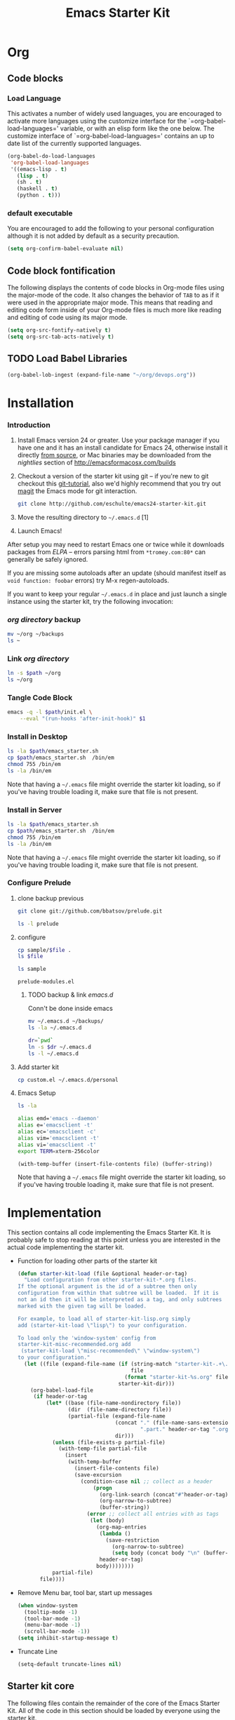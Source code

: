 #+TITLE: Emacs Starter Kit
#+OPTIONS: toc:2 num:nil ^:nil
* Org
** Code blocks
*** Load Language
   :PROPERTIES:
   :CUSTOM_ID: babel
   :END:
This activates a number of widely used languages, you are encouraged
to activate more languages using the customize interface for the
`=org-babel-load-languages=' variable, or with an elisp form like the
one below.  The customize interface of `=org-babel-load-languages='
contains an up to date list of the currently supported languages.
#+begin_src emacs-lisp
  (org-babel-do-load-languages
   'org-babel-load-languages
   '((emacs-lisp . t)
     (lisp . t)
     (sh . t)
     (haskell . t)
     (python . t)))
#+end_src
*** default executable
   :PROPERTIES:
   :CUSTOM_ID: babel_eval_yes
   :END:

You are encouraged to add the following to your personal configuration
although it is not added by default as a security precaution.
#+begin_src emacs-lisp
  (setq org-confirm-babel-evaluate nil)
#+end_src

** Code block fontification
   :PROPERTIES:
   :CUSTOM_ID: code-block-fontification
   :END:
The following displays the contents of code blocks in Org-mode files
using the major-mode of the code.  It also changes the behavior of
=TAB= to as if it were used in the appropriate major mode.  This means
that reading and editing code form inside of your Org-mode files is
much more like reading and editing of code using its major mode.
#+begin_src emacs-lisp
  (setq org-src-fontify-natively t)
  (setq org-src-tab-acts-natively t)
#+end_src

** TODO Load Babel Libraries
   :PROPERTIES:
   :CUSTOM_ID: code-block-org-devops
   :END:

#+BEGIN_SRC emacs-lisp
(org-babel-lob-ingest (expand-file-name "~/org/devops.org"))
#+END_SRC

* Installation
   :PROPERTIES:
   :CUSTOM_ID: installation
   :END:
*** Introduction
1. Install Emacs version 24 or greater.  Use your package manager if
   you have one and it has an install candidate for Emacs 24,
   otherwise install it directly [[http://savannah.gnu.org/projects/emacs/][from source]], or Mac binaries may be
   downloaded from the /nightlies/ section of
   http://emacsformacosx.com/builds
2. Checkout a version of the starter kit using git -- if you're new to
   git checkout this [[http://www.kernel.org/pub/software/scm/git/docs/gittutorial.html][git-tutorial]], also we'd highly recommend that you
   try out [[http://zagadka.vm.bytemark.co.uk/magit/magit.html][magit]] the Emacs mode for git interaction.
   #+begin_src sh
     git clone http://github.com/eschulte/emacs24-starter-kit.git
   #+end_src
3. Move the resulting directory to =~/.emacs.d= [1]
7. Launch Emacs!

After setup you may need to restart Emacs one or twice while it
downloads packages from [[* Emacs Lisp Package Archive][ELPA]] -- errors parsing html from
=*tromey.com:80*= can generally be safely ignored.

If you are missing some autoloads after an update (should manifest
itself as =void function: foobar= errors) try M-x regen-autoloads.

If you want to keep your regular =~/.emacs.d= in place and just launch
a single instance using the starter kit, try the following invocation:
*** [[~/org][org directory]] backup
#+BEGIN_SRC sh
mv ~/org ~/backups
ls ~
#+END_SRC

#+RESULTS:

*** Link [[~/org][org directory]]
#+BEGIN_SRC sh :var path=pwd()
ln -s $path ~/org
ls ~/org
#+END_SRC

#+RESULTS:
| #starter-kit.org#                |
| arch.org                         |
| devops.org                       |
| git.org                          |
| init.el                          |
| job                              |
| learn.org                        |
| linux.org                        |
| notes.org                        |
| ssh                              |
| starter-kit-bindings.org         |
| starter-kit-defuns.org           |
| starter-kit-misc-recommended.org |
| starter-kit-misc.org             |
| starter-kit-org.org              |
| starter-kit.org                  |
| usb                              |

*** Tangle Code Block
#+begin_src sh :var path=pwd()  :tangle emacs_starter.sh  :shebang #!/bin/bash
  emacs -q -l $path/init.el \
      --eval "(run-hooks 'after-init-hook)" $1
#+end_src

*** Install in Desktop
#+BEGIN_SRC sh :var path=empath[0]   :dir /su:root@localhost:
ls -la $path/emacs_starter.sh
cp $path/emacs_starter.sh  /bin/em
chmod 755 /bin/em
ls -la /bin/em
#+END_SRC

Note that having a =~/.emacs= file might override the starter kit
loading, so if you've having trouble loading it, make sure that file
is not present.

*** Install in Server
#+BEGIN_SRC sh :var path=pwd()
ls -la $path/emacs_starter.sh
cp $path/emacs_starter.sh  /bin/em
chmod 755 /bin/em
ls -la /bin/em
#+END_SRC

#+RESULTS:
| -rwxr-xr-x | 1 | root | root | 158 | Jan | 22 | 18:06 | /usr/local/src/literate-devops/emacs_starter.sh |
| -rwxr-xr-x | 1 | root | root | 158 | Jan | 22 | 18:06 | /bin/em                                         |


Note that having a =~/.emacs= file might override the starter kit
loading, so if you've having trouble loading it, make sure that file
is not present.

*** Configure Prelude
**** clone  backup previous
   :PROPERTIES:
   :dir: /usr/local/src
   :END:
#+BEGIN_SRC sh :results replace
git clone git://github.com/bbatsov/prelude.git
#+END_SRC

#+RESULTS:

#+BEGIN_SRC sh
ls -l prelude
#+END_SRC

#+RESULTS:
| total      | 72 |      |      |       |     |    |       |                    |
| -rw-r--r-- |  1 | root | root |  1374 | Jan | 22 | 18:07 | CONTRIBUTING.md    |
| -rw-r--r-- |  1 | root | root | 26772 | Jan | 22 | 18:07 | README.md          |
| drwxr-xr-x |  2 | root | root |  4096 | Jan | 22 | 18:07 | core               |
| -rw-r--r-- |  1 | root | root |  5317 | Jan | 22 | 18:07 | init.el            |
| drwxr-xr-x |  3 | root | root |  4096 | Jan | 22 | 18:07 | modules            |
| drwxr-xr-x |  3 | root | root |  4096 | Jan | 22 | 18:07 | personal           |
| -rw-r--r-- |  1 | root | root |  1280 | Jan | 22 | 18:09 | prelude-modules.el |
| drwxr-xr-x |  2 | root | root |  4096 | Jan | 22 | 18:07 | sample             |
| drwxr-xr-x |  2 | root | root |  4096 | Jan | 22 | 18:07 | themes             |
| drwxr-xr-x |  2 | root | root |  4096 | Jan | 22 | 18:07 | utils              |
| drwxr-xr-x |  2 | root | root |  4096 | Jan | 22 | 18:07 | vendor             |

**** configure
   :PROPERTIES:
   :dir: /usr/local/src/prelude
   :END:

#+BEGIN_SRC sh :var file=sample-mod
cp sample/$file .
ls $file
#+END_SRC

#+RESULTS:
: prelude-modules.el

#+NAME: sample-mod
#+BEGIN_SRC sh
ls sample
#+END_SRC

#+RESULTS: sample-mod
: prelude-modules.el
***** TODO backup & link [[~/.emacs.d][emacs.d]]
Conn't be done inside emacs
#+BEGIN_SRC sh
mv ~/.emacs.d ~/backups/
ls -la ~/.emacs.d
#+END_SRC

#+BEGIN_SRC sh :noweb yes
dr=`pwd`
ln -s $dr ~/.emacs.d
ls -l ~/.emacs.d
#+END_SRC

**** Add starter kit
#+BEGIN_SRC sh
cp custom.el ~/.emacs.d/personal
#+END_SRC
**** Emacs Setup
#+BEGIN_SRC sh :dir ~
ls -la
#+END_SRC

#+RESULTS:
| total      | 76 |      |      |      |     |    |       |                 |    |                                |
| drwxr-x--- | 11 | root | root | 4096 | Jan | 24 | 06:29 | .               |    |                                |
| drwxr-xr-x | 17 | root | root | 4096 | Jan | 22 | 02:09 | ..              |    |                                |
| drwx------ |  4 | root | root | 4096 | Jan | 23 | 00:15 | backups         |    |                                |
| -rw------- |  1 | root | root | 3688 | Jan | 24 | 04:49 | .bash_history   |    |                                |
| drwx------ |  3 | root | root | 4096 | Jan | 23 | 22:53 | .config         |    |                                |
| lrwxrwxrwx |  1 | root | root |   22 | Jan | 23 | 00:38 | .emacs.d        | -> | /usr/local/src/prelude         |
| drwxr-xr-x |  3 | root | root | 4096 | Jan | 23 | 00:42 | .erc            |    |                                |
| -rw-r--r-- |  1 | root | root |   70 | Jan | 22 | 03:55 | .gitconfig      |    |                                |
| drwx------ |  3 | root | root | 4096 | Jan | 23 | 00:41 | .gnupg          |    |                                |
| drwxr-xr-x |  2 | root | root | 4096 | Jan | 23 | 22:53 | .kbd            |    |                                |
| drwx------ |  3 | root | root | 4096 | Jan | 24 | 03:43 | .local          |    |                                |
| lrwxrwxrwx |  1 | root | root |   30 | Jan | 23 | 00:03 | org             | -> | /usr/local/src/literate-devops |
| drwxr-xr-x |  2 | root | root | 4096 | Dec | 31 |  2004 | orgbackups      |    |                                |
| -rw-r--r-- |  1 | root | root | 5770 | Jan | 24 | 06:29 | orgplaces       |    |                                |
| -rw------- |  1 | root | root |    0 | Jan | 24 | 04:47 | .python_history |    |                                |
| drwx------ |  2 | root | root | 4096 | Jan | 24 | 04:15 | .ssh            |    |                                |
| -rw------- |  1 | root | root |   52 | Jan | 23 | 22:53 | .Xauthority     |    |                                |
| -rw-r--r-- |  1 | root | root |  435 | Jan | 24 | 02:34 | .xinitrc        |    |                                |
| -rw-r--r-- |  1 | root | root |  654 | Jan | 24 | 02:34 | .xmobarrc       |    |                                |
| drwxr-xr-x |  2 | root | root | 4096 | Jan | 23 | 22:53 | .xmonad         |    |                                |
| -rw-r--r-- |  1 | root | root |   75 | Jan | 23 | 21:40 | .Xresources     |    |                                |

#+NAME: ealias
#+begin_src sh
alias emd='emacs --daemon'
alias e='emacsclient -t'
alias ec='emacsclient -c'
alias vim='emacsclient -t'
alias vi='emacsclient -t'
export TERM=xterm-256color
#+end_src

#+BEGIN_SRC elisp :var file="~/.bashrc"
(with-temp-buffer (insert-file-contents file) (buffer-string))
#+END_SRC

Note that having a =~/.emacs= file might override the starter kit
loading, so if you've having trouble loading it, make sure that file
is not present.

* Implementation
  :PROPERTIES:
  :CUSTOM_ID: implementation
  :END:

This section contains all code implementing the Emacs Starter Kit.  It
is probably safe to stop reading at this point unless you are
interested in the actual code implementing the starter kit.

- Function for loading other parts of the starter kit
  #+name: starter-kit-load
  #+begin_src emacs-lisp
    (defun starter-kit-load (file &optional header-or-tag)
      "Load configuration from other starter-kit-*.org files.
    If the optional argument is the id of a subtree then only
    configuration from within that subtree will be loaded.  If it is
    not an id then it will be interpreted as a tag, and only subtrees
    marked with the given tag will be loaded.

    For example, to load all of starter-kit-lisp.org simply
    add (starter-kit-load \"lisp\") to your configuration.

    To load only the 'window-system' config from
    starter-kit-misc-recommended.org add
     (starter-kit-load \"misc-recommended\" \"window-system\")
    to your configuration."
      (let ((file (expand-file-name (if (string-match "starter-kit-.+\.org" file)
                                        file
                                      (format "starter-kit-%s.org" file))
                                    starter-kit-dir)))
        (org-babel-load-file
         (if header-or-tag
             (let* ((base (file-name-nondirectory file))
                    (dir  (file-name-directory file))
                    (partial-file (expand-file-name
                                   (concat "." (file-name-sans-extension base)
                                           ".part." header-or-tag ".org")
                                   dir)))
               (unless (file-exists-p partial-file)
                 (with-temp-file partial-file
                   (insert
                    (with-temp-buffer
                      (insert-file-contents file)
                      (save-excursion
                        (condition-case nil ;; collect as a header
                            (progn
                              (org-link-search (concat"#"header-or-tag))
                              (org-narrow-to-subtree)
                              (buffer-string))
                          (error ;; collect all entries with as tags
                           (let (body)
                             (org-map-entries
                              (lambda ()
                                (save-restriction
                                  (org-narrow-to-subtree)
                                  (setq body (concat body "\n" (buffer-string)))))
                              header-or-tag)
                             body))))))))
               partial-file)
           file))))
  #+end_src

- Remove Menu bar, tool bar, start up messages
 #+NAME: starter-kit-remove_unnecessary
 #+BEGIN_SRC emacs-lisp
  (when window-system
    (tooltip-mode -1)
    (tool-bar-mode -1)
    (menu-bar-mode -1)
    (scroll-bar-mode -1))
  (setq inhibit-startup-message t)
#+END_SRC

- Truncate Line
 #+NAME: starter-kit-truncate
 #+BEGIN_SRC emacs-lisp
 (setq-default truncate-lines nil)
 #+END_SRC

** Starter kit core
   :PROPERTIES:
   :CUSTOM_ID: starter-kit-core
   :END:
The following files contain the remainder of the core of the Emacs
Starter Kit.  All of the code in this section should be loaded by
everyone using the starter kit.

- Starter kit function definitions in [[file:starter-kit-defuns.org][starter-kit-defuns]]
  #+begin_src emacs-lisp
  (starter-kit-load "starter-kit-defuns.org")
  #+end_src

- Key Bindings in [[file:starter-kit-bindings.org][starter-kit-bindings]]
  #+begin_src emacs-lisp
  (starter-kit-load "starter-kit-bindings.org")
  #+end_src

- Miscellaneous settings in [[file:starter-kit-misc.org][starter-kit-misc]]
  #+begin_src emacs-lisp
  (starter-kit-load "starter-kit-misc.org")
  #+end_src

# - Registers for jumping to commonly used files in [[file:starter-kit-registers.org][starter-kit-registers]]
#   #+begin_src emacs-lisp
#   (starter-kit-load "starter-kit-registers.org")
#   #+end_src

#   #+RESULTS:
#   : Loaded /home/rks/literalemacs/starter-kit-registers.el
- Org mode in [[starter-kit-org.org]]
#+BEGIN_SRC emacs-lisp
  (starter-kit-load "starter-kit-org.org")
#+END_SRC

#+RESULTS:
: Loaded /home/rks/literalemacs/starter-kit-org.el

